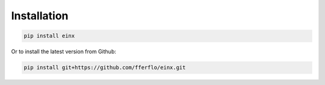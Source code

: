 Installation
############

..  code::

    pip install einx

Or to install the latest version from Github:

..  code::

    pip install git+https://github.com/fferflo/einx.git